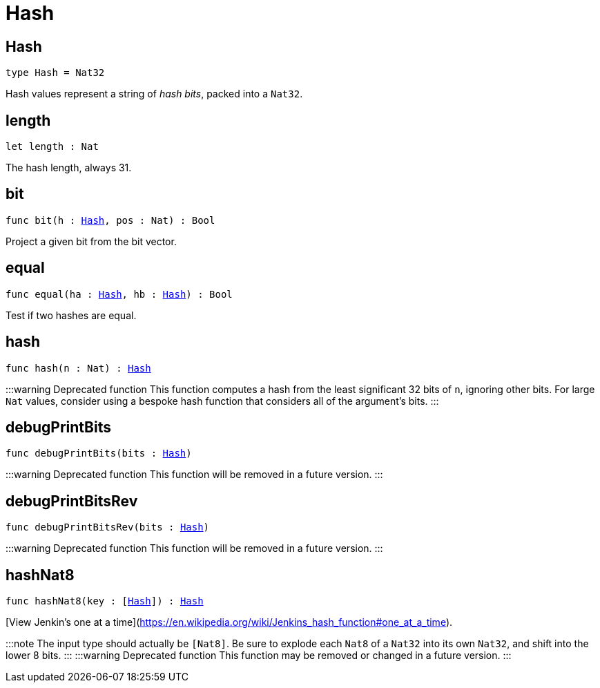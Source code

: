 [[module.Hash]]
= Hash

[[type.Hash]]
== Hash

[source.no-repl,motoko,subs=+macros]
----
type Hash = Nat32
----

Hash values represent a string of _hash bits_, packed into a `Nat32`.

[[length]]
== length

[source.no-repl,motoko,subs=+macros]
----
let length : Nat
----

The hash length, always 31.

[[bit]]
== bit

[source.no-repl,motoko,subs=+macros]
----
func bit(h : xref:#type.Hash[Hash], pos : Nat) : Bool
----

Project a given bit from the bit vector.

[[equal]]
== equal

[source.no-repl,motoko,subs=+macros]
----
func equal(ha : xref:#type.Hash[Hash], hb : xref:#type.Hash[Hash]) : Bool
----

Test if two hashes are equal.

[[hash]]
== hash

[source.no-repl,motoko,subs=+macros]
----
func hash(n : Nat) : xref:#type.Hash[Hash]
----

:::warning Deprecated function
This function computes a hash from the least significant 32 bits of `n`, ignoring other bits.
For large `Nat` values, consider using a bespoke hash function that considers all of the argument's bits.
:::

[[debugPrintBits]]
== debugPrintBits

[source.no-repl,motoko,subs=+macros]
----
func debugPrintBits(bits : xref:#type.Hash[Hash])
----

:::warning Deprecated function
This function will be removed in a future version.
:::

[[debugPrintBitsRev]]
== debugPrintBitsRev

[source.no-repl,motoko,subs=+macros]
----
func debugPrintBitsRev(bits : xref:#type.Hash[Hash])
----

:::warning Deprecated function
This function will be removed in a future version.
:::

[[hashNat8]]
== hashNat8

[source.no-repl,motoko,subs=+macros]
----
func hashNat8(key : pass:[[]xref:#type.Hash[Hash]pass:[]]) : xref:#type.Hash[Hash]
----

[View Jenkin's one at a time](https://en.wikipedia.org/wiki/Jenkins_hash_function#one_at_a_time).

:::note
The input type should actually be `[Nat8]`.
Be sure to explode each `Nat8` of a `Nat32` into its own `Nat32`, and shift into the lower 8 bits.
:::
:::warning Deprecated function
This function may be removed or changed in a future version.
:::

